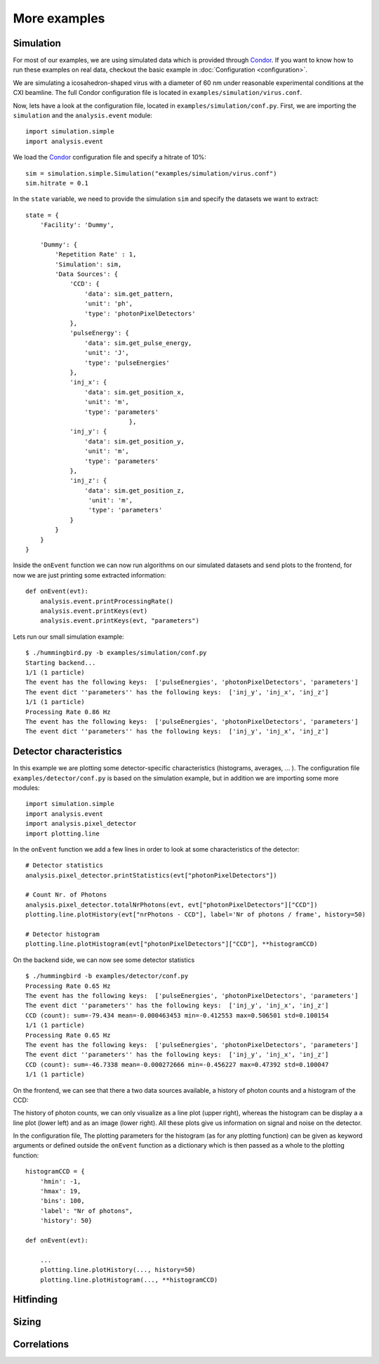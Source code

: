 More examples
=============

Simulation
----------
For most of our examples, we are using simulated data which is provided through `Condor <http://lmb.icm.uu.se/condor/simulation>`_. If you want to know how to run these examples on real data, checkout the basic example in :doc:`Configuration <configuration>`.

We are simulating a icosahedron-shaped virus with a diameter of 60 nm under reasonable experimental conditions at the CXI beamline. The full Condor configuration file is located in ``examples/simulation/virus.conf``.

Now, lets have a look at the configuration file, located in ``examples/simulation/conf.py``. First, we are importing the ``simulation`` and the ``analysis.event`` module:

::

   import simulation.simple
   import analysis.event

We load the `Condor <http://lmb.icm.uu.se/condor/simulation>`_ configuration file and specify a hitrate of 10%:

::

   sim = simulation.simple.Simulation("examples/simulation/virus.conf")
   sim.hitrate = 0.1

In the ``state`` variable, we need to provide the simulation ``sim`` and specify the datasets we want to extract:

::

   state = {
       'Facility': 'Dummy',

       'Dummy': {
           'Repetition Rate' : 1,
           'Simulation': sim,
           'Data Sources': {
	       'CCD': {
	           'data': sim.get_pattern,
		   'unit': 'ph',
		   'type': 'photonPixelDetectors'
	       },
               'pulseEnergy': {
	           'data': sim.get_pulse_energy,
                   'unit': 'J',
                   'type': 'pulseEnergies'
	       },
               'inj_x': {
                   'data': sim.get_position_x,
                   'unit': 'm',
                   'type': 'parameters'
		               },
	       'inj_y': {
	           'data': sim.get_position_y,
                   'unit': 'm',
                   'type': 'parameters'
	       },
               'inj_z': {
                   'data': sim.get_position_z,
                    'unit': 'm',
                    'type': 'parameters'
	       }
           }        
       }
   }

Inside the ``onEvent`` function we can now run algorithms on our simulated datasets and send plots to the frontend, for now we are just printing some extracted information:

::

   def onEvent(evt):
       analysis.event.printProcessingRate()
       analysis.event.printKeys(evt)
       analysis.event.printKeys(evt, "parameters")

Lets run our small simulation example:

::

   $ ./hummingbird.py -b examples/simulation/conf.py
   Starting backend...
   1/1 (1 particle)
   The event has the following keys:  ['pulseEnergies', 'photonPixelDetectors', 'parameters']
   The event dict ''parameters'' has the following keys:  ['inj_y', 'inj_x', 'inj_z']
   1/1 (1 particle)
   Processing Rate 0.86 Hz
   The event has the following keys:  ['pulseEnergies', 'photonPixelDetectors', 'parameters']
   The event dict ''parameters'' has the following keys:  ['inj_y', 'inj_x', 'inj_z']


Detector characteristics
------------------------
In this example we are plotting some detector-specific characteristics (histograms, averages, ... ). The configuration file ``examples/detector/conf.py`` is based on the simulation example, but in addition we are importing some more modules:

::

   import simulation.simple
   import analysis.event
   import analysis.pixel_detector
   import plotting.line

In the ``onEvent`` function we add a few lines in order to look at some characteristics of the detector:

::

   # Detector statistics
   analysis.pixel_detector.printStatistics(evt["photonPixelDetectors"])

   # Count Nr. of Photons
   analysis.pixel_detector.totalNrPhotons(evt, evt["photonPixelDetectors"]["CCD"])
   plotting.line.plotHistory(evt["nrPhotons - CCD"], label='Nr of photons / frame', history=50)

   # Detector histogram
   plotting.line.plotHistogram(evt["photonPixelDetectors"]["CCD"], **histogramCCD)

On the backend side, we can now see some detector statistics

::

   $ ./hummingbird -b examples/detector/conf.py
   Processing Rate 0.65 Hz
   The event has the following keys:  ['pulseEnergies', 'photonPixelDetectors', 'parameters']
   The event dict ''parameters'' has the following keys:  ['inj_y', 'inj_x', 'inj_z']
   CCD (count): sum=-79.434 mean=-0.000463453 min=-0.412553 max=0.506501 std=0.100154
   1/1 (1 particle)
   Processing Rate 0.65 Hz
   The event has the following keys:  ['pulseEnergies', 'photonPixelDetectors', 'parameters']
   The event dict ''parameters'' has the following keys:  ['inj_y', 'inj_x', 'inj_z']
   CCD (count): sum=-46.7338 mean=-0.000272666 min=-0.456227 max=0.47392 std=0.100047
   1/1 (1 particle)

On the frontend, we can see that there a two data sources available, a history of photon counts and a histogram of the CCD:

.. image:: images/examples/detector/all.jpg
   :scale: 100%
   :align: center

The history of photon counts, we can only visualize as a line plot (upper right), whereas the histogram can be display a a line plot (lower left) and as an image (lower right). All these plots give us information on signal and noise on the detector.

In the configuration file, The plotting parameters for the histogram (as for any plotting function) can be given as keyword arguments or defined outside the ``onEvent`` function as a dictionary which is then passed as a whole to the plotting function:

::

   histogramCCD = {
       'hmin': -1,
       'hmax': 19,
       'bins': 100,
       'label': "Nr of photons",
       'history': 50}

   def onEvent(evt):

       ...
       plotting.line.plotHistory(..., history=50)
       plotting.line.plotHistogram(..., **histogramCCD)


   
Hitfinding
----------


Sizing
------


Correlations
------------

